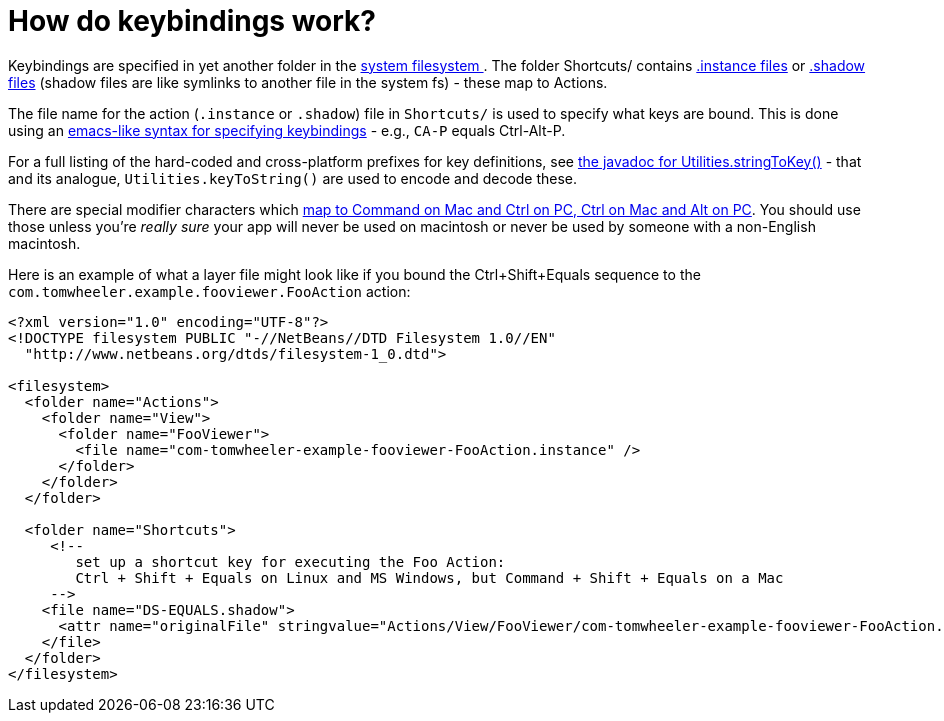 // 
//     Licensed to the Apache Software Foundation (ASF) under one
//     or more contributor license agreements.  See the NOTICE file
//     distributed with this work for additional information
//     regarding copyright ownership.  The ASF licenses this file
//     to you under the Apache License, Version 2.0 (the
//     "License"); you may not use this file except in compliance
//     with the License.  You may obtain a copy of the License at
// 
//       http://www.apache.org/licenses/LICENSE-2.0
// 
//     Unless required by applicable law or agreed to in writing,
//     software distributed under the License is distributed on an
//     "AS IS" BASIS, WITHOUT WARRANTIES OR CONDITIONS OF ANY
//     KIND, either express or implied.  See the License for the
//     specific language governing permissions and limitations
//     under the License.
//

= How do keybindings work?
:jbake-type: wikidev
:jbake-tags: wiki, devfaq, needsreview
:jbake-status: published
:keywords: Apache NetBeans wiki DevFaqKeybindings
:description: Apache NetBeans wiki DevFaqKeybindings
:toc: left
:toc-title:
:syntax: true
:wikidevsection: _key_bindings
:position: 1


Keybindings are specified in yet another folder in the xref:DevFaqSystemFilesystem.adoc[system filesystem ].  The folder Shortcuts/ contains xref:DevFaqInstanceDataObject.adoc[.instance files] or xref:DevFaqDotShadowFiles.adoc[.shadow files] (shadow files are like symlinks to another file in the system fs) - these map to Actions.

The file name for the action (`.instance` or `.shadow`) file in `Shortcuts/` is used to specify what keys are bound.  This is done using an link:https://bits.netbeans.org/dev/javadoc/org-openide-util/org/openide/util/Utilities.html#stringToKey(java.lang.String)[emacs-like syntax for specifying keybindings] - e.g., `CA-P` equals Ctrl-Alt-P.

For a full listing of the hard-coded and cross-platform prefixes for key definitions, see link:https://bits.netbeans.org/dev/javadoc/org-openide-util/org/openide/util/Utilities.html#stringToKey(java.lang.String)[the javadoc for Utilities.stringToKey()] - that and its analogue, `Utilities.keyToString()` are used to encode and decode these.

There are special modifier characters which xref:DevFaqLogicalKeybindings.adoc[map to Command on Mac and Ctrl on PC, Ctrl on Mac and Alt on PC].  You should use those unless you're _really sure_ your app will never be used on macintosh or never be used by someone with a non-English macintosh.

Here is an example of what a layer file might look like if you bound the Ctrl+Shift+Equals sequence to the `com.tomwheeler.example.fooviewer.FooAction` action:

[source,xml]
----

<?xml version="1.0" encoding="UTF-8"?>
<!DOCTYPE filesystem PUBLIC "-//NetBeans//DTD Filesystem 1.0//EN"
  "http://www.netbeans.org/dtds/filesystem-1_0.dtd">

<filesystem>
  <folder name="Actions">
    <folder name="View">
      <folder name="FooViewer">
        <file name="com-tomwheeler-example-fooviewer-FooAction.instance" />
      </folder>
    </folder>
  </folder>

  <folder name="Shortcuts">
     <!--
        set up a shortcut key for executing the Foo Action:
        Ctrl + Shift + Equals on Linux and MS Windows, but Command + Shift + Equals on a Mac
     -->
    <file name="DS-EQUALS.shadow">
      <attr name="originalFile" stringvalue="Actions/View/FooViewer/com-tomwheeler-example-fooviewer-FooAction.instance"/>
    </file>
  </folder>
</filesystem>

----

////
== Apache Migration Information

The content in this page was kindly donated by Oracle Corp. to the
Apache Software Foundation.

This page was exported from link:http://wiki.netbeans.org/DevFaqKeybindings[http://wiki.netbeans.org/DevFaqKeybindings] , 
that was last modified by NetBeans user Jtulach 
on 2010-07-24T20:22:15Z.


*NOTE:* This document was automatically converted to the AsciiDoc format on 2018-02-07, and needs to be reviewed.
////